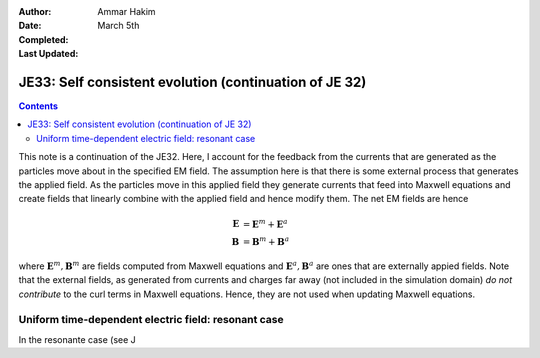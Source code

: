 :Author: Ammar Hakim
:Date: March 5th
:Completed: 
:Last Updated:

JE33: Self consistent evolution (continuation of JE 32)
=======================================================

.. contents::

This note is a continuation of the JE32. Here, I account for the
feedback from the currents that are generated as the particles move
about in the specified EM field. The assumption here is that there is
some external process that generates the applied field. As the
particles move in this applied field they generate currents that feed
into Maxwell equations and create fields that linearly combine with
the applied field and hence modify them. The net EM fields are hence

.. math::

  \mathbf{E} &= \mathbf{E}^m + \mathbf{E}^a \\
  \mathbf{B} &= \mathbf{B}^m + \mathbf{B}^a

where :math:`\mathbf{E}^m, \mathbf{B}^m` are fields computed from
Maxwell equations and :math:`\mathbf{E}^a, \mathbf{B}^a` are ones that
are externally appied fields. Note that the external fields, as
generated from currents and charges far away (not included in the
simulation domain) *do not contribute* to the curl terms in Maxwell
equations. Hence, they are not used when updating Maxwell equations.

Uniform time-dependent electric field: resonant case
----------------------------------------------------

In the resonante case (see J
